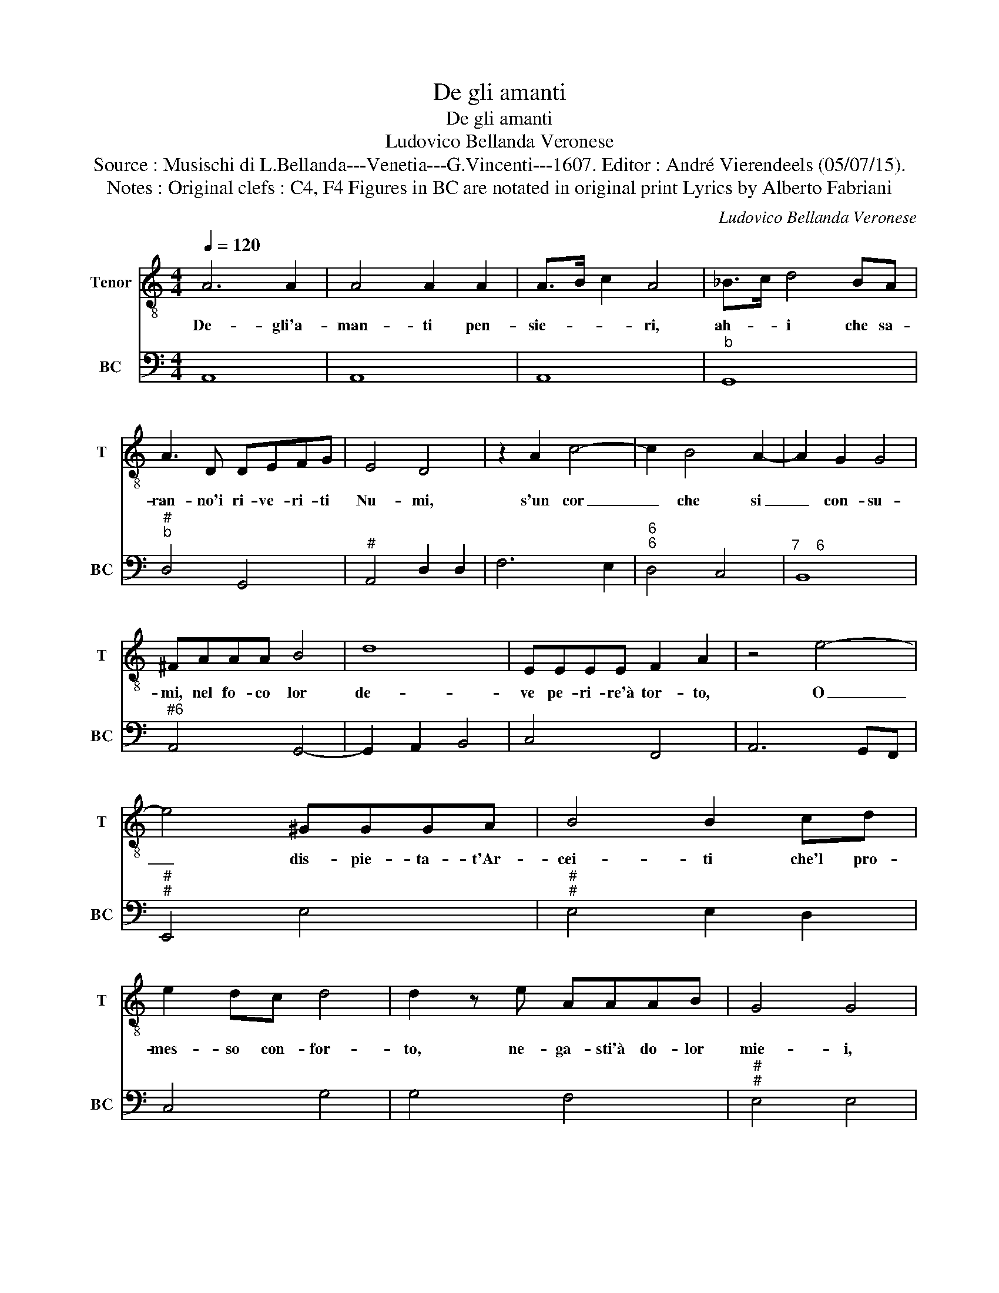X:1
T:De gli amanti
T:De gli amanti
T:Ludovico Bellanda Veronese
T:Source : Musischi di L.Bellanda---Venetia---G.Vincenti---1607. Editor : André Vierendeels (05/07/15).
T:Notes : Original clefs : C4, F4 Figures in BC are notated in original print Lyrics by Alberto Fabriani
C:Ludovico Bellanda Veronese
%%score 1 2
L:1/8
Q:1/4=120
M:4/4
K:C
V:1 treble-8 nm="Tenor" snm="T"
V:2 bass nm="BC" snm="BC"
V:1
 A6 A2 | A4 A2 A2 | A>B c2 A4 | _B>c d4 BA | A3 D DEFG | E4 D4 | z2 A2 c4- | c2 B4 A2- | A2 G2 G4 | %9
w: De- gli'a-|man- ti pen-|sie- * * ri,|ah- * i che sa-|ran- no'i ri- ve- ri- ti|Nu- mi,|s'un cor|_ che si|_ con- su-|
 ^FAAA B4 | d8 | EEEE F2 A2 | z4 e4- | e4 ^GGGA | B4 B2 cd | e2 dc d4 | d2 z e AAAB | G4 G4 | %18
w: mi, nel fo- co lor|de-|ve pe- ri- re'à tor- to,|O|_ dis- pie- ta- t'Ar-|cei- ti che'l pro-|mes- so con- for-|to, ne- ga- sti'à do- lor|mie- i,|
 z4 B4 | B2 B2 e4- | e/d/c/B/ c<A B4 | A2 z A A2 d2- | d2 AG B2 c2 | d2 e2 d4 |[M:2/4] c4 |: %25
w: per-|fi- di lu-||mi, scio- glie- te'oi|_ me, scio- glie- t'il|vot' of- fer-|to,|
 z2 z c |[M:4/4] GGGF A4 | _B4 z2 A2 | AG FE D3 C | C2 G4 ^FE | ^F2 G2 A4 | G4 z D/E/ F/G/A/B/ | %32
w: che|se dal stan- co'a- per-|to, s'en|fug- * * * * g'à|di- te'il tor- men-|ta- to co-|re, stra- * * * * *|
 c4 c4 | C/D/E/F/ G/A/B/c/ d4 | d^FFG A4 | A4 B3 c/d/ | e2 e2 ^c3 d/e/ | f3 e d2 c2 | d2 c2 B4 | %39
w: * le,|stra- * * * * * * * *|le di pen- ti- men-|to per sa- et-|tar- vi, per sa- et-|tar- vi'ha- vra gia|tes' A- mo-|
 A8 :| %40
w: re.|
V:2
 A,,8 | A,,8 | A,,8 |"^b" G,,8 |"^#""^b" D,4 G,,4 |"^#" A,,4 D,2 D,2 | F,6 E,2 |"^6""^6" D,4 C,4 | %8
"^7    6" B,,8 |"^#6" A,,4 G,,4- | G,,2 A,,2 B,,4 | C,4 F,,4 | A,,6 G,,F,, |"^#""^#" E,,4 E,4 | %14
"^#""^#" E,4 E,2 D,2 | C,4 G,4 | G,4 F,4 |"^#""^#" E,4 E,4 | B,,6 ^C,2 |"^#" ^D,4 E,4 | %20
"^4""^3" E,4 E,4 |"^#""^#" A,,4 D,4- | D,4 G,,4- | G,,4 G,,4 |[M:2/4] C,4 |: C,4 |[M:4/4] C,4 F,4 | %27
 _B,,4 D,4 |"^#" A,,4 B,,4 |"^#" C,4 D,4- |"^#" D,4 D,4 | G,,4 D,4 | C,4 C,4 |"^#5" C,4 B,,4 | %34
"^#""^#5" B,,4 A,,4 |"^#" A,,4 G,,2 A,,B,, | C,2 C,2 A,,2 B,,C, | D,4 D,4 |"^#" D,4 E,4 | %39
"^#" A,,8 :| %40


